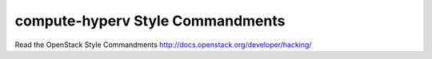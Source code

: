 compute-hyperv Style Commandments
===============================================

Read the OpenStack Style Commandments http://docs.openstack.org/developer/hacking/

